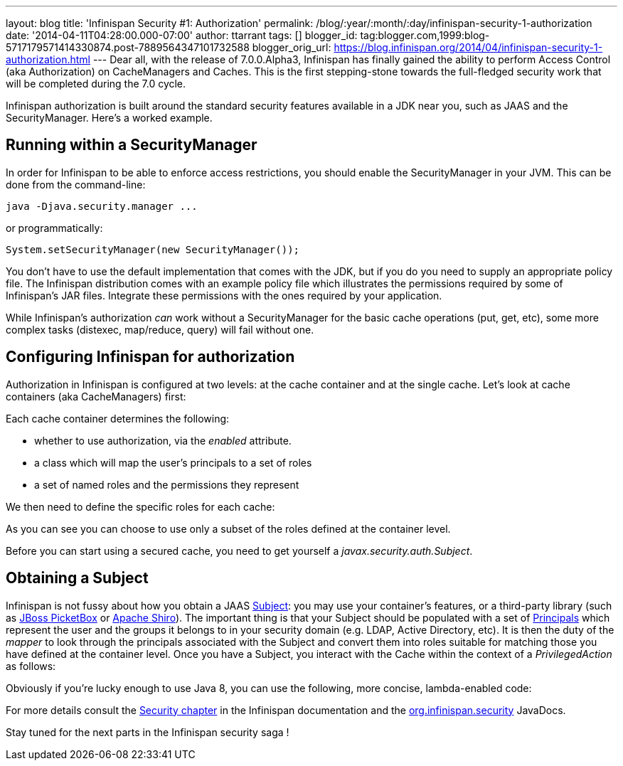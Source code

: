 ---
layout: blog
title: 'Infinispan Security #1: Authorization'
permalink: /blog/:year/:month/:day/infinispan-security-1-authorization
date: '2014-04-11T04:28:00.000-07:00'
author: ttarrant
tags: []
blogger_id: tag:blogger.com,1999:blog-5717179571414330874.post-7889564347101732588
blogger_orig_url: https://blog.infinispan.org/2014/04/infinispan-security-1-authorization.html
---
Dear all, with the release of 7.0.0.Alpha3, Infinispan has finally
gained the ability to perform Access Control (aka Authorization) on
CacheManagers and Caches. This is the first stepping-stone towards the
full-fledged security work that will be completed during the 7.0
cycle.

Infinispan authorization is built around the standard security features
available in a JDK near you, such as JAAS and the SecurityManager.
Here's a worked example.


== Running within a SecurityManager

In order for Infinispan to be able to enforce access restrictions, you
should enable the SecurityManager in your JVM. This can be done from the
command-line:


....
java -Djava.security.manager ...
....


or programmatically:


....
System.setSecurityManager(new SecurityManager());
....


You don't have to use the default implementation that comes with the
JDK, but if you do you need to supply an appropriate policy file. The
Infinispan distribution comes with an example policy file which
illustrates the permissions required by some of Infinispan's JAR files.
Integrate these permissions with the ones required by your
application.

While Infinispan's authorization _can_ work without a SecurityManager
for the basic cache operations (put, get, etc), some more complex tasks
(distexec, map/reduce, query) will fail without one.

== Configuring Infinispan for authorization

Authorization in Infinispan is configured at two levels: at the cache
container and at the single cache.
Let's look at cache containers (aka CacheManagers) first:

Each cache container determines the following:

* whether to use authorization, via the _enabled_ attribute. 
* a class which will map the user's principals to a set of roles
* a set of named roles and the permissions they represent

We then need to define the specific roles for each cache:


As you can see you can choose to use only a subset of the roles defined
at the container level.

Before you can start using a secured cache, you need to get yourself a
_javax.security.auth.Subject_.

== Obtaining a Subject

Infinispan is not fussy about how you obtain a JAAS
http://docs.oracle.com/javase/7/docs/api/javax/security/auth/Subject.html[Subject]:
you may use your container's features, or a third-party library (such as
https://www.jboss.org/picketbox[JBoss PicketBox] or
https://shiro.apache.org/[Apache Shiro]). The important thing is that
your Subject should be populated with a set of
http://docs.oracle.com/javase/7/docs/api/java/security/Principal.html[Principals]
which represent the user and the groups it belongs to in your security
domain (e.g. LDAP, Active Directory, etc).
It is then the duty of the _mapper_ to look through the principals
associated with the Subject and convert them into roles suitable for
matching those you have defined at the container level.
Once you have a Subject, you interact with the Cache within the context
of a _PrivilegedAction_ as follows:


Obviously if you're lucky enough to use Java 8, you can use the
following, more concise, lambda-enabled code:



For more details consult the
http://infinispan.org/docs/7.0.x/user_guide/user_guide.html#_security[Security
chapter] in the Infinispan documentation and the
https://docs.jboss.org/infinispan/7.0/apidocs/org/infinispan/security/package-summary.html[org.infinispan.security]
JavaDocs.

Stay tuned for the next parts in the Infinispan security saga !
